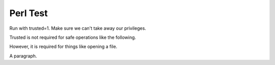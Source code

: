 Perl Test
=========

Run with trusted=1.  Make sure we can't take away our privileges.

.. perl:: $main::opt_D{'trusted'} = 0; "";

Trusted is not required for safe operations like the following.

.. perl:: "2*pi is about " . 2*3.1415926535 . "."

However, it is required for things like opening a file.

.. perl:: open F,"include1.txt"; @F = <F>; close F; join('', @F);

A paragraph.
